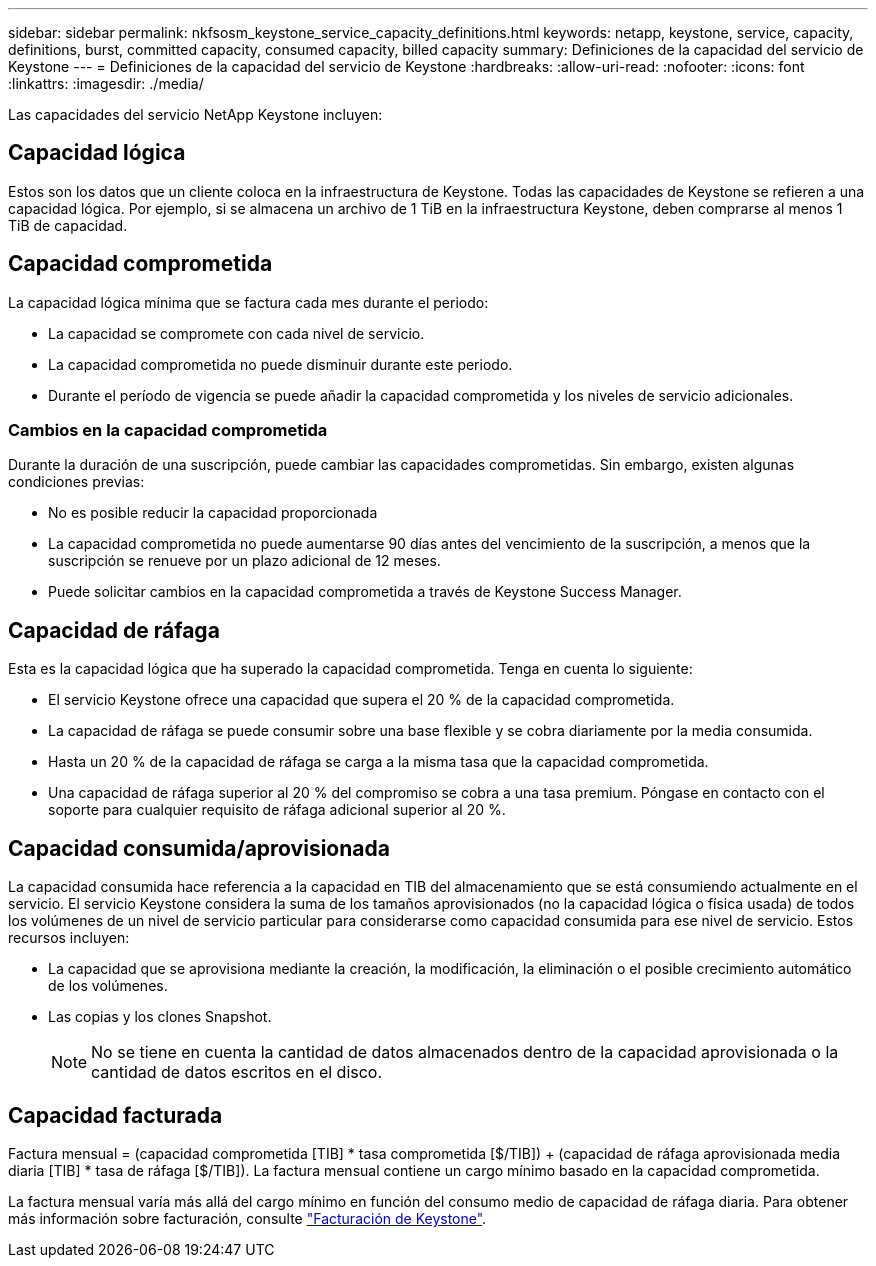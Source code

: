 ---
sidebar: sidebar 
permalink: nkfsosm_keystone_service_capacity_definitions.html 
keywords: netapp, keystone, service, capacity, definitions, burst, committed capacity, consumed capacity, billed capacity 
summary: Definiciones de la capacidad del servicio de Keystone 
---
= Definiciones de la capacidad del servicio de Keystone
:hardbreaks:
:allow-uri-read: 
:nofooter: 
:icons: font
:linkattrs: 
:imagesdir: ./media/


[role="lead"]
Las capacidades del servicio NetApp Keystone incluyen:



== Capacidad lógica

Estos son los datos que un cliente coloca en la infraestructura de Keystone. Todas las capacidades de Keystone se refieren a una capacidad lógica. Por ejemplo, si se almacena un archivo de 1 TiB en la infraestructura Keystone, deben comprarse al menos 1 TiB de capacidad.



== Capacidad comprometida

La capacidad lógica mínima que se factura cada mes durante el periodo:

* La capacidad se compromete con cada nivel de servicio.
* La capacidad comprometida no puede disminuir durante este periodo.
* Durante el período de vigencia se puede añadir la capacidad comprometida y los niveles de servicio adicionales.




=== Cambios en la capacidad comprometida

Durante la duración de una suscripción, puede cambiar las capacidades comprometidas. Sin embargo, existen algunas condiciones previas:

* No es posible reducir la capacidad proporcionada
* La capacidad comprometida no puede aumentarse 90 días antes del vencimiento de la suscripción, a menos que la suscripción se renueve por un plazo adicional de 12 meses.
* Puede solicitar cambios en la capacidad comprometida a través de Keystone Success Manager.




== Capacidad de ráfaga

Esta es la capacidad lógica que ha superado la capacidad comprometida. Tenga en cuenta lo siguiente:

* El servicio Keystone ofrece una capacidad que supera el 20 % de la capacidad comprometida.
* La capacidad de ráfaga se puede consumir sobre una base flexible y se cobra diariamente por la media consumida.
* Hasta un 20 % de la capacidad de ráfaga se carga a la misma tasa que la capacidad comprometida.
* Una capacidad de ráfaga superior al 20 % del compromiso se cobra a una tasa premium. Póngase en contacto con el soporte para cualquier requisito de ráfaga adicional superior al 20 %.




== Capacidad consumida/aprovisionada

La capacidad consumida hace referencia a la capacidad en TIB del almacenamiento que se está consumiendo actualmente en el servicio. El servicio Keystone considera la suma de los tamaños aprovisionados (no la capacidad lógica o física usada) de todos los volúmenes de un nivel de servicio particular para considerarse como capacidad consumida para ese nivel de servicio. Estos recursos incluyen:

* La capacidad que se aprovisiona mediante la creación, la modificación, la eliminación o el posible crecimiento automático de los volúmenes.
* Las copias y los clones Snapshot.
+

NOTE: No se tiene en cuenta la cantidad de datos almacenados dentro de la capacidad aprovisionada o la cantidad de datos escritos en el disco.





== Capacidad facturada

Factura mensual = (capacidad comprometida [TIB] * tasa comprometida [$/TIB]) + (capacidad de ráfaga aprovisionada media diaria [TIB] * tasa de ráfaga [$/TIB]). La factura mensual contiene un cargo mínimo basado en la capacidad comprometida.

La factura mensual varía más allá del cargo mínimo en función del consumo medio de capacidad de ráfaga diaria. Para obtener más información sobre facturación, consulte link:nkfsosm_kfs_billing.html["Facturación de Keystone"].
